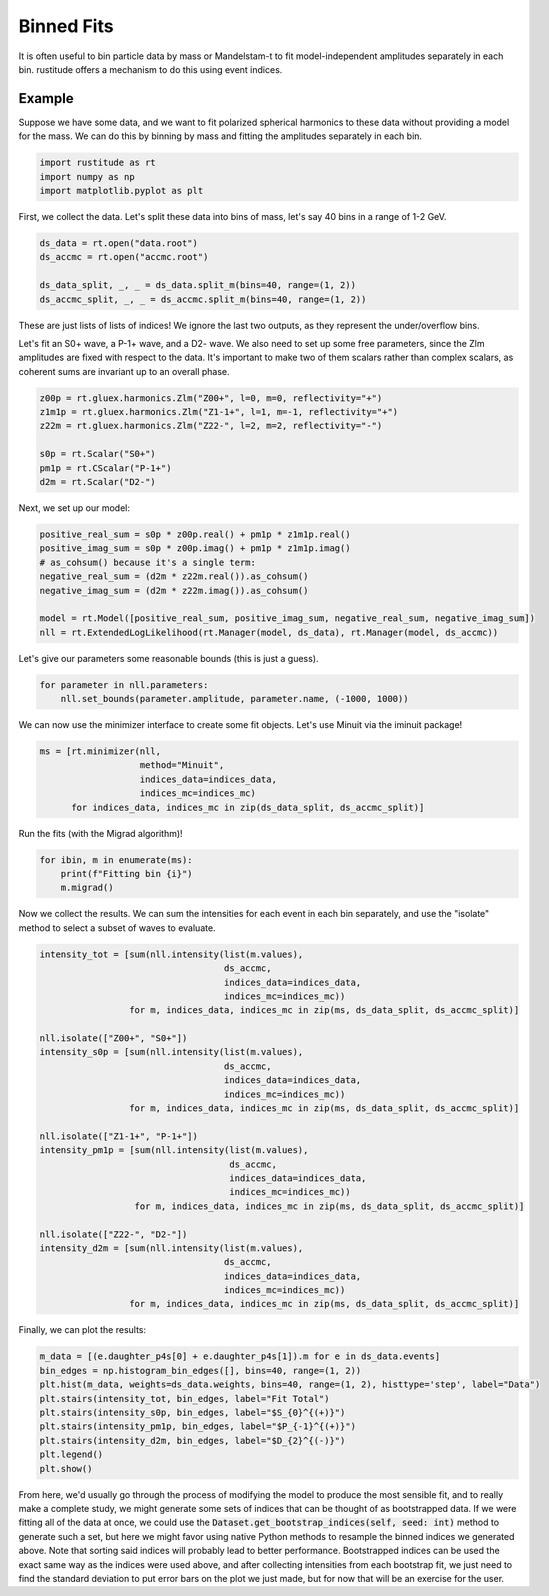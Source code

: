 Binned Fits
===========

It is often useful to bin particle data by mass or Mandelstam-t to fit model-independent amplitudes separately in each bin. rustitude offers a mechanism to do this using event indices.

Example
-------

Suppose we have some data, and we want to fit polarized spherical harmonics to these data without providing a model for the mass. We can do this by binning by mass and fitting the amplitudes separately in each bin.

.. code-block:: python

   import rustitude as rt
   import numpy as np
   import matplotlib.pyplot as plt

First, we collect the data. Let's split these data into bins of mass, let's say 40 bins in a range of 1-2 GeV.

.. code-block:: python

   ds_data = rt.open("data.root")
   ds_accmc = rt.open("accmc.root")

   ds_data_split, _, _ = ds_data.split_m(bins=40, range=(1, 2))
   ds_accmc_split, _, _ = ds_accmc.split_m(bins=40, range=(1, 2))

These are just lists of lists of indices! We ignore the last two outputs, as they represent the under/overflow bins.

Let's fit an S0+ wave, a P-1+ wave, and a D2- wave. We also need to set up some free parameters, since the Zlm amplitudes are fixed with respect to the data. It's important to make two of them scalars rather than complex scalars, as coherent sums are invariant up to an overall phase.

.. code-block:: python


   z00p = rt.gluex.harmonics.Zlm("Z00+", l=0, m=0, reflectivity="+")
   z1m1p = rt.gluex.harmonics.Zlm("Z1-1+", l=1, m=-1, reflectivity="+")
   z22m = rt.gluex.harmonics.Zlm("Z22-", l=2, m=2, reflectivity="-")

   s0p = rt.Scalar("S0+")
   pm1p = rt.CScalar("P-1+")
   d2m = rt.Scalar("D2-")


Next, we set up our model:

.. code-block:: python

   positive_real_sum = s0p * z00p.real() + pm1p * z1m1p.real()
   positive_imag_sum = s0p * z00p.imag() + pm1p * z1m1p.imag()
   # as_cohsum() because it's a single term:
   negative_real_sum = (d2m * z22m.real()).as_cohsum()
   negative_imag_sum = (d2m * z22m.imag()).as_cohsum()

   model = rt.Model([positive_real_sum, positive_imag_sum, negative_real_sum, negative_imag_sum])
   nll = rt.ExtendedLogLikelihood(rt.Manager(model, ds_data), rt.Manager(model, ds_accmc))

Let's give our parameters some reasonable bounds (this is just a guess).

.. code-block:: python

   for parameter in nll.parameters:
       nll.set_bounds(parameter.amplitude, parameter.name, (-1000, 1000))

We can now use the minimizer interface to create some fit objects. Let's use Minuit via the iminuit package!

.. code-block:: python

   ms = [rt.minimizer(nll,
                      method="Minuit",
                      indices_data=indices_data,
                      indices_mc=indices_mc)
         for indices_data, indices_mc in zip(ds_data_split, ds_accmc_split)]
   
Run the fits (with the Migrad algorithm)!

.. code-block:: python

   for ibin, m in enumerate(ms):
       print(f"Fitting bin {i}")
       m.migrad()

Now we collect the results. We can sum the intensities for each event in each bin separately, and use the "isolate" method to select a subset of waves to evaluate.

.. code-block:: python

   intensity_tot = [sum(nll.intensity(list(m.values),
                                      ds_accmc,
                                      indices_data=indices_data,
                                      indices_mc=indices_mc))
                    for m, indices_data, indices_mc in zip(ms, ds_data_split, ds_accmc_split)]

   nll.isolate(["Z00+", "S0+"])
   intensity_s0p = [sum(nll.intensity(list(m.values),
                                      ds_accmc,
                                      indices_data=indices_data,
                                      indices_mc=indices_mc))
                    for m, indices_data, indices_mc in zip(ms, ds_data_split, ds_accmc_split)]

   nll.isolate(["Z1-1+", "P-1+"])
   intensity_pm1p = [sum(nll.intensity(list(m.values),
                                       ds_accmc,
                                       indices_data=indices_data,
                                       indices_mc=indices_mc))
                     for m, indices_data, indices_mc in zip(ms, ds_data_split, ds_accmc_split)]

   nll.isolate(["Z22-", "D2-"])
   intensity_d2m = [sum(nll.intensity(list(m.values),
                                      ds_accmc,
                                      indices_data=indices_data,
                                      indices_mc=indices_mc))
                    for m, indices_data, indices_mc in zip(ms, ds_data_split, ds_accmc_split)]

Finally, we can plot the results:

.. code-block:: python

   m_data = [(e.daughter_p4s[0] + e.daughter_p4s[1]).m for e in ds_data.events]
   bin_edges = np.histogram_bin_edges([], bins=40, range=(1, 2))
   plt.hist(m_data, weights=ds_data.weights, bins=40, range=(1, 2), histtype='step', label="Data")
   plt.stairs(intensity_tot, bin_edges, label="Fit Total")
   plt.stairs(intensity_s0p, bin_edges, label="$S_{0}^{(+)}")
   plt.stairs(intensity_pm1p, bin_edges, label="$P_{-1}^{(+)}")
   plt.stairs(intensity_d2m, bin_edges, label="$D_{2}^{(-)}")
   plt.legend()
   plt.show()

From here, we'd usually go through the process of modifying the model to produce the most sensible fit, and to really make a complete study, we might generate some sets of indices that can be thought of as bootstrapped data. If we were fitting all of the data at once, we could use the :code:`Dataset.get_bootstrap_indices(self, seed: int)` method to generate such a set, but here we might favor using native Python methods to resample the binned indices we generated above. Note that sorting said indices will probably lead to better performance. Bootstrapped indices can be used the exact same way as the indices were used above, and after collecting intensities from each bootstrap fit, we just need to find the standard deviation to put error bars on the plot we just made, but for now that will be an exercise for the user.
